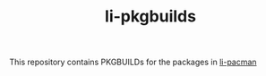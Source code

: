 #+TITLE: li-pkgbuilds

This repository contains PKGBUILDs for the packages in [[https://github.com/LinuxInsyde/li-pacman][li-pacman]]
